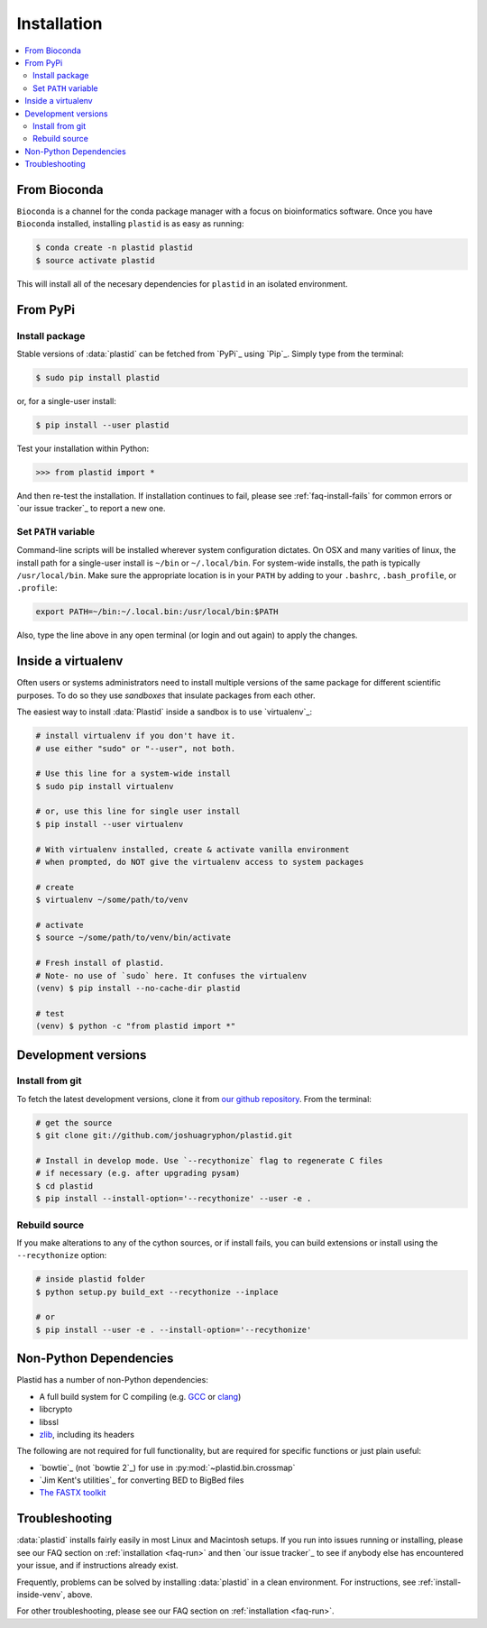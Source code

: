 Installation
============

.. contents::
   :local:



From Bioconda
-------------

.. image:: https://img.shields.io/badge/install%20with-bioconda-brightgreen.svg?style=flat-square
  :target: http://bioconda.github.io/recipes/plastid/README.html
  :alt: install with bioconda

``Bioconda`` is a channel for the conda package manager with a focus on
bioinformatics software. Once you have ``Bioconda`` installed, installing
``plastid`` is as easy as running:

.. code-block:: shell

   $ conda create -n plastid plastid
   $ source activate plastid

This will install all of the necesary dependencies for ``plastid`` in an
isolated environment.


From PyPi
---------

Install package
...............

Stable versions of :data:`plastid` can be fetched from `PyPi`_ using `Pip`_.
Simply type from the terminal:

.. code-block:: shell

   $ sudo pip install plastid

or, for a single-user install:

.. code-block:: shell

   $ pip install --user plastid

Test your installation within Python:

.. code-block:: python

   >>> from plastid import *

And then re-test the installation. If installation continues to fail, please see
:ref:`faq-install-fails` for common errors or `our issue tracker`_ to report a
new one.


Set ``PATH`` variable
.....................

Command-line scripts will be installed wherever system configuration dictates.
On OSX and many varities of linux, the install path for a single-user install is
``~/bin`` or ``~/.local/bin``. For system-wide installs, the path is typically
``/usr/local/bin``. Make sure the appropriate location is in your ``PATH`` by
adding to your ``.bashrc``, ``.bash_profile``, or ``.profile``:

.. code-block:: shell

    export PATH=~/bin:~/.local.bin:/usr/local/bin:$PATH

Also, type the line above in any open terminal (or login and out again) to apply the changes.


.. _install-inside-venv:

Inside a virtualenv
-------------------

Often users or systems administrators need to install multiple versions of the
same package for different scientific purposes. To do so they use *sandboxes*
that insulate packages from each other.

The easiest way to install :data:`Plastid` inside a sandbox is to use
`virtualenv`_:

.. code-block:: shell

   # install virtualenv if you don't have it.
   # use either "sudo" or "--user", not both.

   # Use this line for a system-wide install
   $ sudo pip install virtualenv

   # or, use this line for single user install
   $ pip install --user virtualenv

   # With virtualenv installed, create & activate vanilla environment
   # when prompted, do NOT give the virtualenv access to system packages

   # create
   $ virtualenv ~/some/path/to/venv

   # activate
   $ source ~/some/path/to/venv/bin/activate

   # Fresh install of plastid.
   # Note- no use of `sudo` here. It confuses the virtualenv
   (venv) $ pip install --no-cache-dir plastid

   # test
   (venv) $ python -c "from plastid import *"


Development versions
--------------------

Install from git
................

To fetch the latest development versions, clone it from `our github repository
<plastid_repo>`_. From the terminal:

.. code-block:: shell

   # get the source
   $ git clone git://github.com/joshuagryphon/plastid.git

   # Install in develop mode. Use `--recythonize` flag to regenerate C files
   # if necessary (e.g. after upgrading pysam)
   $ cd plastid
   $ pip install --install-option='--recythonize' --user -e .


Rebuild source
..............

If you make alterations to any of the cython sources, or if install fails,
you can build extensions or install using the ``--recythonize`` option:

.. code-block:: shell

   # inside plastid folder
   $ python setup.py build_ext --recythonize --inplace

   # or
   $ pip install --user -e . --install-option='--recythonize'

..


Non-Python Dependencies
-----------------------

Plastid has a number of non-Python dependencies:

- A full build system for C compiling (e.g. `GCC <https://gcc.gnu.org>`_ or
  `clang <https://clang.llvm.org>`_)
 
- libcrypto

- libssl

- `zlib <https://www.zlib.net>`_, including its headers


The following are not required for full functionality, but are required for
specific functions or just plain useful:

- `bowtie`_ (not `bowtie 2`_) for use in  :py:mod:`~plastid.bin.crossmap`

- `Jim Kent's utilities`_ for converting BED to BigBed files

- `The FASTX toolkit <http://hannonlab.cshl.edu/fastx_toolkit/>`_   



Troubleshooting
---------------

:data:`plastid` installs fairly easily in most Linux and Macintosh setups. If
you run into issues running or installing, please see our FAQ section on
:ref:`installation <faq-run>` and then `our issue tracker`_ to see if anybody
else has encountered your issue, and if instructions already exist.

Frequently, problems can be solved by installing :data:`plastid` in a clean
environment. For instructions, see :ref:`install-inside-venv`, above.

For other troubleshooting, please see our FAQ section on :ref:`installation
<faq-run>`.
